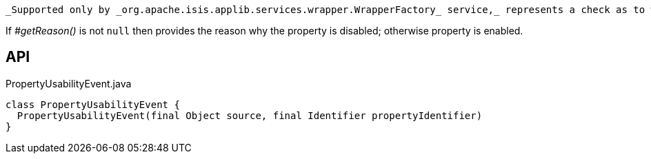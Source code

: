 :Notice: Licensed to the Apache Software Foundation (ASF) under one or more contributor license agreements. See the NOTICE file distributed with this work for additional information regarding copyright ownership. The ASF licenses this file to you under the Apache License, Version 2.0 (the "License"); you may not use this file except in compliance with the License. You may obtain a copy of the License at. http://www.apache.org/licenses/LICENSE-2.0 . Unless required by applicable law or agreed to in writing, software distributed under the License is distributed on an "AS IS" BASIS, WITHOUT WARRANTIES OR  CONDITIONS OF ANY KIND, either express or implied. See the License for the specific language governing permissions and limitations under the License.

 _Supported only by _org.apache.isis.applib.services.wrapper.WrapperFactory_ service,_ represents a check as to whether a property is usable or has been disabled.

If _#getReason()_ is not `null` then provides the reason why the property is disabled; otherwise property is enabled.

== API

[source,java]
.PropertyUsabilityEvent.java
----
class PropertyUsabilityEvent {
  PropertyUsabilityEvent(final Object source, final Identifier propertyIdentifier)
}
----


